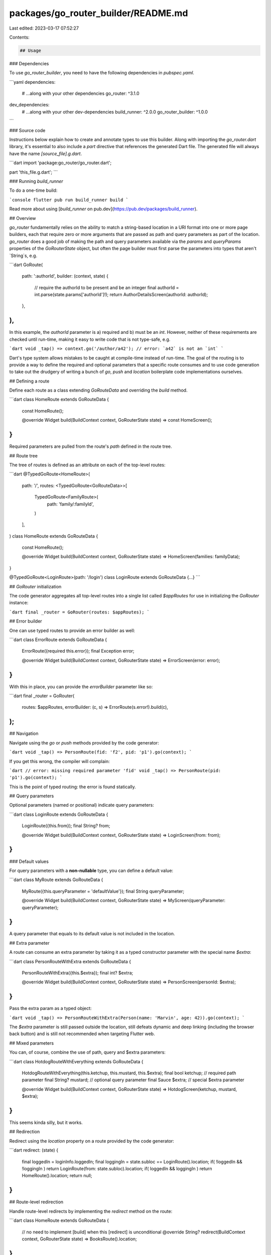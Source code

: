 packages/go_router_builder/README.md
====================================

Last edited: 2023-03-17 07:52:27

Contents:

.. code-block:: md

    ## Usage

### Dependencies

To use `go_router_builder`, you need to have the following dependencies in
`pubspec.yaml`.

```yaml
dependencies:
  # ...along with your other dependencies
  go_router: ^3.1.0

dev_dependencies:
  # ...along with your other dev-dependencies
  build_runner: ^2.0.0
  go_router_builder: ^1.0.0
```

### Source code

Instructions below explain how to create and annotate types to use this builder.
Along with importing the `go_router.dart` library, it's essential to also
include a `part` directive that references the generated Dart file. The
generated file will always have the name `[source_file].g.dart`.

```dart
import 'package:go_router/go_router.dart';

part 'this_file.g.dart';
```

### Running `build_runner`

To do a one-time build:

```console
flutter pub run build_runner build
```

Read more about using
[`build_runner` on pub.dev](https://pub.dev/packages/build_runner).

## Overview

`go_router` fundamentally relies on the ability to match a string-based location
in a URI format into one or more page builders, each that require zero or more
arguments that are passed as path and query parameters as part of the location.
`go_router` does a good job of making the path and query parameters available
via the `params` and `queryParams` properties of the `GoRouterState` object, but
often the page builder must first parse the parameters into types that aren't
`String`s, e.g.

```dart
GoRoute(
  path: ':authorId',
  builder: (context, state) {
    // require the authorId to be present and be an integer
    final authorId = int.parse(state.params['authorId']!);
    return AuthorDetailsScreen(authorId: authorId);
  },
),
```

In this example, the `authorId` parameter is a) required and b) must be an
`int`. However, neither of these requirements are checked until run-time, making
it easy to write code that is not type-safe, e.g.

```dart
void _tap() => context.go('/author/a42'); // error: `a42` is not an `int`
```

Dart's type system allows mistakes to be caught at compile-time instead of
run-time. The goal of the routing is to provide a way to define the required and
optional parameters that a specific route consumes and to use code generation to
take out the drudgery of writing a bunch of `go`, `push` and `location`
boilerplate code implementations ourselves.

## Defining a route

Define each route as a class extending `GoRouteData` and overriding the `build`
method.

```dart
class HomeRoute extends GoRouteData {
  const HomeRoute();

  @override
  Widget build(BuildContext context, GoRouterState state) => const HomeScreen();
}
```

Required parameters are pulled from the route's `path` defined in the route
tree.

## Route tree

The tree of routes is defined as an attribute on each of the top-level routes:

```dart
@TypedGoRoute<HomeRoute>(
  path: '/',
  routes: <TypedGoRoute<GoRouteData>>[
    TypedGoRoute<FamilyRoute>(
      path: 'family/:familyId',
    )
  ],
)
class HomeRoute extends GoRouteData {
  const HomeRoute();

  @override
  Widget build(BuildContext context, GoRouterState state) => HomeScreen(families: familyData);
}

@TypedGoRoute<LoginRoute>(path: '/login')
class LoginRoute extends GoRouteData {...}
```

## `GoRouter` initialization

The code generator aggregates all top-level routes into a single list called
`$appRoutes` for use in initializing the `GoRouter` instance:

```dart
final _router = GoRouter(routes: $appRoutes);
```

## Error builder

One can use typed routes to provide an error builder as well:

```dart
class ErrorRoute extends GoRouteData {
  ErrorRoute({required this.error});
  final Exception error;

  @override
  Widget build(BuildContext context, GoRouterState state) => ErrorScreen(error: error);
}
```

With this in place, you can provide the `errorBuilder` parameter like so:

```dart
final _router = GoRouter(
  routes: $appRoutes,
  errorBuilder: (c, s) => ErrorRoute(s.error!).build(c),
);
```

## Navigation

Navigate using the `go` or `push` methods provided by the code generator:

```dart
void _tap() => PersonRoute(fid: 'f2', pid: 'p1').go(context);
```

If you get this wrong, the compiler will complain:

```dart
// error: missing required parameter 'fid'
void _tap() => PersonRoute(pid: 'p1').go(context);
```

This is the point of typed routing: the error is found statically.

## Query parameters

Optional parameters (named or positional) indicate query parameters:

```dart
class LoginRoute extends GoRouteData {
  LoginRoute({this.from});
  final String? from;

  @override
  Widget build(BuildContext context, GoRouterState state) => LoginScreen(from: from);
}
```

### Default values

For query parameters with a **non-nullable** type, you can define a default value:

```dart
class MyRoute extends GoRouteData {
  MyRoute({this.queryParameter = 'defaultValue'});
  final String queryParameter;

  @override
  Widget build(BuildContext context, GoRouterState state) => MyScreen(queryParameter: queryParameter);
}
```

A query parameter that equals to its default value is not included in the location.


## Extra parameter

A route can consume an extra parameter by taking it as a typed constructor
parameter with the special name `$extra`:

```dart
class PersonRouteWithExtra extends GoRouteData {
  PersonRouteWithExtra({this.$extra});
  final int? $extra;

  @override
  Widget build(BuildContext context, GoRouterState state) => PersonScreen(personId: $extra);
}
```

Pass the extra param as a typed object:

```dart
void _tap() => PersonRouteWithExtra(Person(name: 'Marvin', age: 42)).go(context);
```

The `$extra` parameter is still passed outside the location, still defeats
dynamic and deep linking (including the browser back button) and is still not
recommended when targeting Flutter web.

## Mixed parameters

You can, of course, combine the use of path, query and $extra parameters:

```dart
class HotdogRouteWithEverything extends GoRouteData {
  HotdogRouteWithEverything(this.ketchup, this.mustard, this.$extra);
  final bool ketchup; // required path parameter
  final String? mustard; // optional query parameter
  final Sauce $extra; // special $extra parameter

  @override
  Widget build(BuildContext context, GoRouterState state) => HotdogScreen(ketchup, mustard, $extra);
}
```

This seems kinda silly, but it works.

## Redirection

Redirect using the `location` property on a route provided by the code
generator:

```dart
redirect: (state) {
  final loggedIn = loginInfo.loggedIn;
  final loggingIn = state.subloc == LoginRoute().location;
  if( !loggedIn && !loggingIn ) return LoginRoute(from: state.subloc).location;
  if( loggedIn && loggingIn ) return HomeRoute().location;
  return null;
}
```

## Route-level redirection

Handle route-level redirects by implementing the `redirect` method on the route:

```dart
class HomeRoute extends GoRouteData {
  // no need to implement [build] when this [redirect] is unconditional
  @override
  String? redirect(BuildContext context, GoRouterState state) => BooksRoute().location;
}
```

## Type conversions

The code generator can convert simple types like `int` and `enum` to/from the
`String` type of the underlying params:

```dart
enum BookKind { all, popular, recent }

class BooksRoute extends GoRouteData {
  BooksRoute({this.kind = BookKind.popular});
  final BookKind kind;

  @override
  Widget build(BuildContext context, GoRouterState state) => BooksScreen(kind: kind);
}
```

## Transitions

By default, the `GoRouter` will use the app it finds in the widget tree, e.g.
`MaterialApp`, `CupertinoApp`, `WidgetApp`, etc. and use the corresponding page
type to create the page that wraps the `Widget` returned by the route's `build`
method, e.g. `MaterialPage`, `CupertinoPage`, `NoTransitionPage`, etc.
Furthermore, it will use the `state.pageKey` property to set the `key` property
of the page and the `restorationId` of the page.

### Transition override

If you'd like to change how the page is created, e.g. to use a different page
type, pass non-default parameters when creating the page (like a custom key) or
access the `GoRouteState` object, you can override the `buildPage`
method of the base class instead of the `build` method:

```dart
class MyMaterialRouteWithKey extends GoRouteData {
  static final _key = LocalKey('my-route-with-key');
  @override
  MaterialPage<void> buildPage(BuildContext context, GoRouterState state) =>
    MaterialPage<void>(
      key: _key,
      child: MyPage(),
    );
}
```

### Custom transitions

Overriding the `buildPage` method is also useful for custom transitions:

```dart
class FancyRoute extends GoRouteData {
  @override
  MaterialPage<void> buildPage(BuildContext context, GoRouterState state) =>
    CustomTransitionPage<void>(
      key: state.pageKey,
      child: FancyPage(),
      transitionsBuilder: (context, animation, animation2, child) =>
          RotationTransition(turns: animation, child: child),
    ),
}
```


